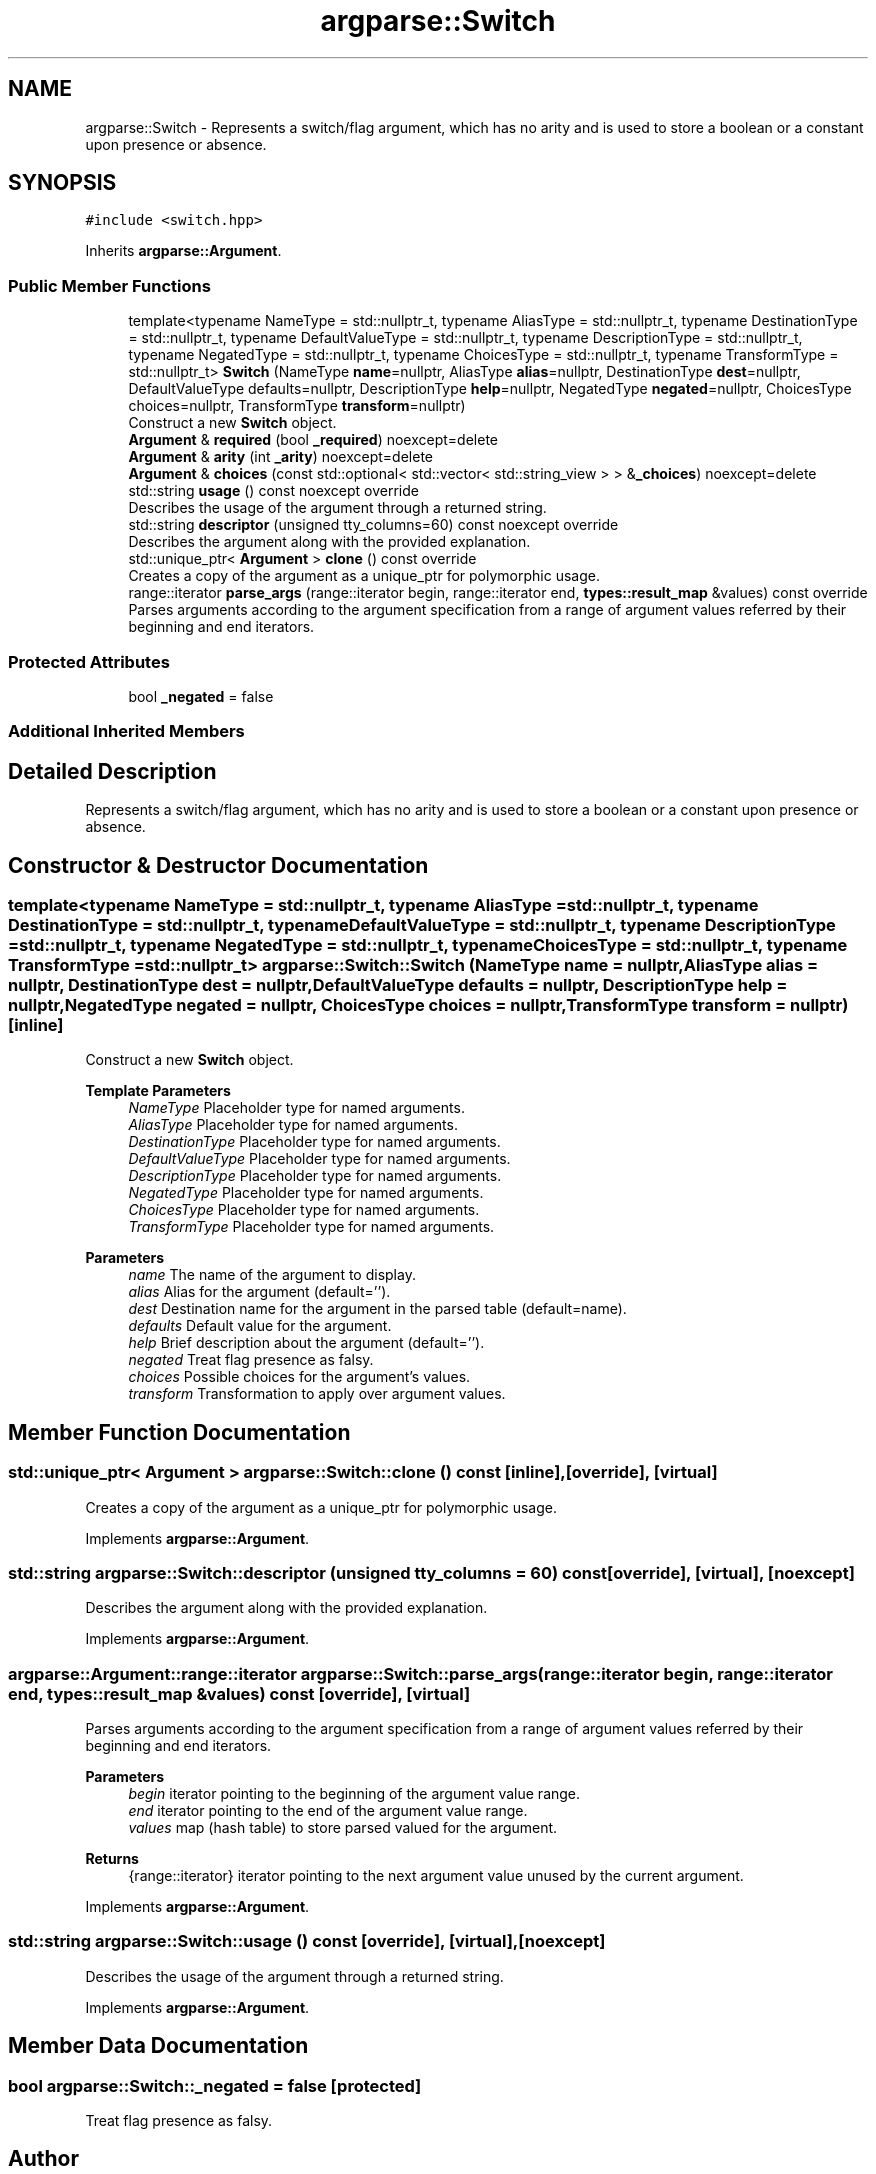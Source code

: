.TH "argparse::Switch" 3 "Tue Jun 7 2022" "fsop - FileSystem OPerations" \" -*- nroff -*-
.ad l
.nh
.SH NAME
argparse::Switch \- Represents a switch/flag argument, which has no arity and is used to store a boolean or a constant upon presence or absence\&.  

.SH SYNOPSIS
.br
.PP
.PP
\fC#include <switch\&.hpp>\fP
.PP
Inherits \fBargparse::Argument\fP\&.
.SS "Public Member Functions"

.in +1c
.ti -1c
.RI "template<typename NameType  = std::nullptr_t, typename AliasType  = std::nullptr_t, typename DestinationType  = std::nullptr_t, typename DefaultValueType  = std::nullptr_t, typename DescriptionType  = std::nullptr_t, typename NegatedType  = std::nullptr_t, typename ChoicesType  = std::nullptr_t, typename TransformType  = std::nullptr_t> \fBSwitch\fP (NameType \fBname\fP=nullptr, AliasType \fBalias\fP=nullptr, DestinationType \fBdest\fP=nullptr, DefaultValueType defaults=nullptr, DescriptionType \fBhelp\fP=nullptr, NegatedType \fBnegated\fP=nullptr, ChoicesType choices=nullptr, TransformType \fBtransform\fP=nullptr)"
.br
.RI "Construct a new \fBSwitch\fP object\&. "
.ti -1c
.RI "\fBArgument\fP & \fBrequired\fP (bool \fB_required\fP) noexcept=delete"
.br
.ti -1c
.RI "\fBArgument\fP & \fBarity\fP (int \fB_arity\fP) noexcept=delete"
.br
.ti -1c
.RI "\fBArgument\fP & \fBchoices\fP (const std::optional< std::vector< std::string_view > > &\fB_choices\fP) noexcept=delete"
.br
.ti -1c
.RI "std::string \fBusage\fP () const noexcept override"
.br
.RI "Describes the usage of the argument through a returned string\&. "
.ti -1c
.RI "std::string \fBdescriptor\fP (unsigned tty_columns=60) const noexcept override"
.br
.RI "Describes the argument along with the provided explanation\&. "
.ti -1c
.RI "std::unique_ptr< \fBArgument\fP > \fBclone\fP () const override"
.br
.RI "Creates a copy of the argument as a unique_ptr for polymorphic usage\&. "
.ti -1c
.RI "range::iterator \fBparse_args\fP (range::iterator begin, range::iterator end, \fBtypes::result_map\fP &values) const override"
.br
.RI "Parses arguments according to the argument specification from a range of argument values referred by their beginning and end iterators\&. "
.in -1c
.SS "Protected Attributes"

.in +1c
.ti -1c
.RI "bool \fB_negated\fP = false"
.br
.in -1c
.SS "Additional Inherited Members"
.SH "Detailed Description"
.PP 
Represents a switch/flag argument, which has no arity and is used to store a boolean or a constant upon presence or absence\&. 
.SH "Constructor & Destructor Documentation"
.PP 
.SS "template<typename NameType  = std::nullptr_t, typename AliasType  = std::nullptr_t, typename DestinationType  = std::nullptr_t, typename DefaultValueType  = std::nullptr_t, typename DescriptionType  = std::nullptr_t, typename NegatedType  = std::nullptr_t, typename ChoicesType  = std::nullptr_t, typename TransformType  = std::nullptr_t> argparse::Switch::Switch (NameType name = \fCnullptr\fP, AliasType alias = \fCnullptr\fP, DestinationType dest = \fCnullptr\fP, DefaultValueType defaults = \fCnullptr\fP, DescriptionType help = \fCnullptr\fP, NegatedType negated = \fCnullptr\fP, ChoicesType choices = \fCnullptr\fP, TransformType transform = \fCnullptr\fP)\fC [inline]\fP"

.PP
Construct a new \fBSwitch\fP object\&. 
.PP
\fBTemplate Parameters\fP
.RS 4
\fINameType\fP Placeholder type for named arguments\&. 
.br
\fIAliasType\fP Placeholder type for named arguments\&. 
.br
\fIDestinationType\fP Placeholder type for named arguments\&. 
.br
\fIDefaultValueType\fP Placeholder type for named arguments\&. 
.br
\fIDescriptionType\fP Placeholder type for named arguments\&. 
.br
\fINegatedType\fP Placeholder type for named arguments\&. 
.br
\fIChoicesType\fP Placeholder type for named arguments\&. 
.br
\fITransformType\fP Placeholder type for named arguments\&.
.RE
.PP
\fBParameters\fP
.RS 4
\fIname\fP The name of the argument to display\&. 
.br
\fIalias\fP Alias for the argument (default='')\&. 
.br
\fIdest\fP Destination name for the argument in the parsed table (default=name)\&. 
.br
\fIdefaults\fP Default value for the argument\&. 
.br
\fIhelp\fP Brief description about the argument (default='')\&. 
.br
\fInegated\fP Treat flag presence as falsy\&. 
.br
\fIchoices\fP Possible choices for the argument's values\&. 
.br
\fItransform\fP Transformation to apply over argument values\&. 
.RE
.PP

.SH "Member Function Documentation"
.PP 
.SS "std::unique_ptr< \fBArgument\fP > argparse::Switch::clone () const\fC [inline]\fP, \fC [override]\fP, \fC [virtual]\fP"

.PP
Creates a copy of the argument as a unique_ptr for polymorphic usage\&. 
.PP
Implements \fBargparse::Argument\fP\&.
.SS "std::string argparse::Switch::descriptor (unsigned tty_columns = \fC60\fP) const\fC [override]\fP, \fC [virtual]\fP, \fC [noexcept]\fP"

.PP
Describes the argument along with the provided explanation\&. 
.PP
Implements \fBargparse::Argument\fP\&.
.SS "argparse::Argument::range::iterator argparse::Switch::parse_args (range::iterator begin, range::iterator end, \fBtypes::result_map\fP & values) const\fC [override]\fP, \fC [virtual]\fP"

.PP
Parses arguments according to the argument specification from a range of argument values referred by their beginning and end iterators\&. 
.PP
\fBParameters\fP
.RS 4
\fIbegin\fP iterator pointing to the beginning of the argument value range\&. 
.br
\fIend\fP iterator pointing to the end of the argument value range\&. 
.br
\fIvalues\fP map (hash table) to store parsed valued for the argument\&.
.RE
.PP
\fBReturns\fP
.RS 4
{range::iterator} iterator pointing to the next argument value unused by the current argument\&. 
.RE
.PP

.PP
Implements \fBargparse::Argument\fP\&.
.SS "std::string argparse::Switch::usage () const\fC [override]\fP, \fC [virtual]\fP, \fC [noexcept]\fP"

.PP
Describes the usage of the argument through a returned string\&. 
.PP
Implements \fBargparse::Argument\fP\&.
.SH "Member Data Documentation"
.PP 
.SS "bool argparse::Switch::_negated = false\fC [protected]\fP"
Treat flag presence as falsy\&. 

.SH "Author"
.PP 
Generated automatically by Doxygen for fsop - FileSystem OPerations from the source code\&.
